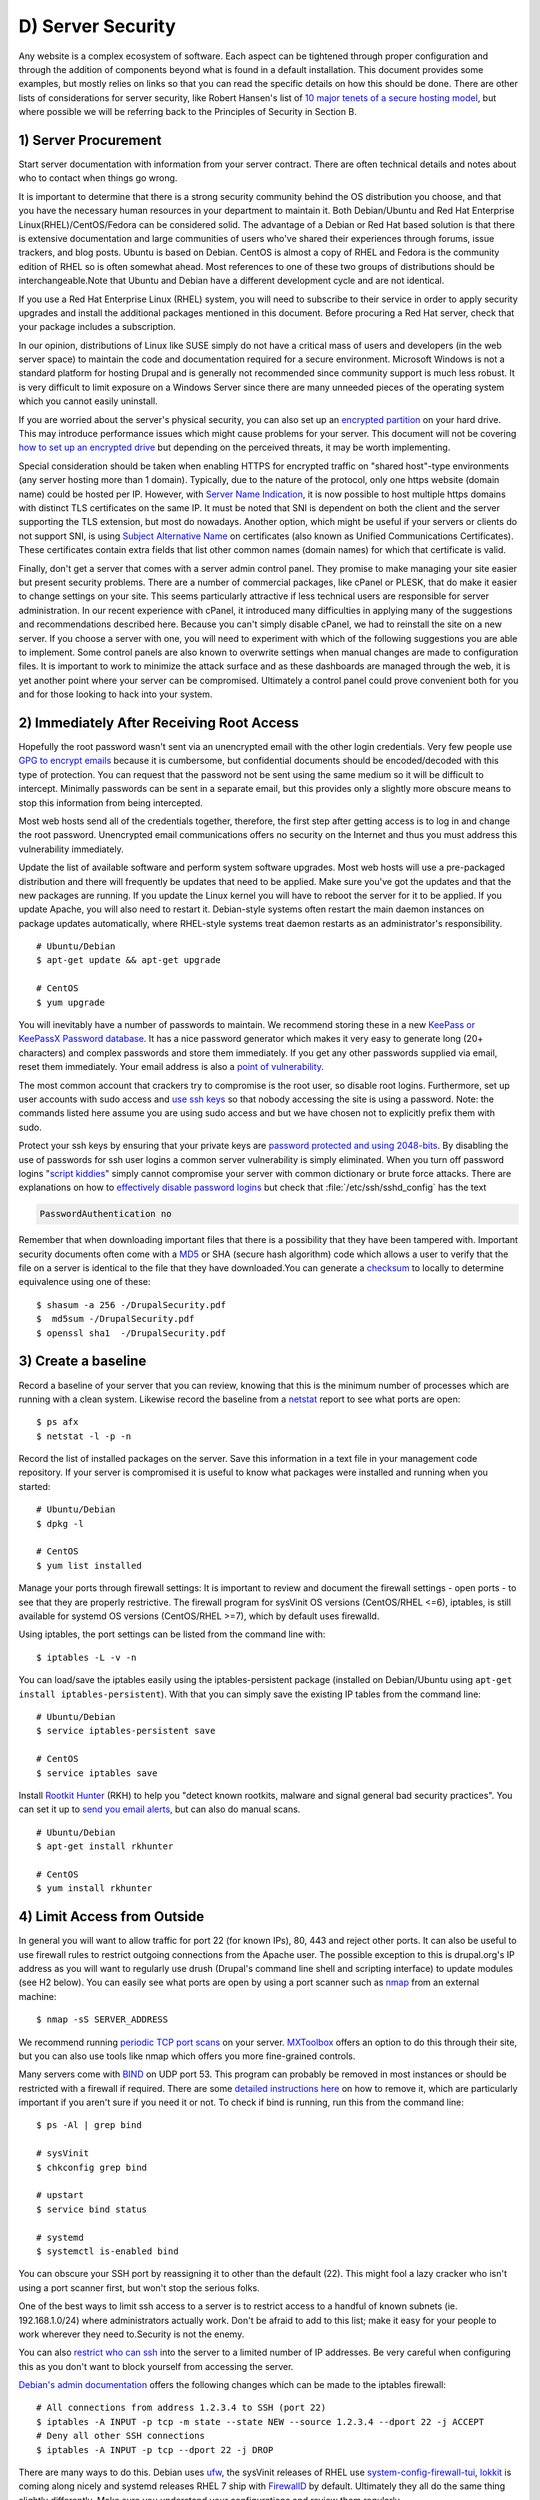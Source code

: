 D) Server Security
==================

Any website is a complex ecosystem of software. Each aspect can be tightened
through proper configuration and through the addition of components beyond what
is found in a default installation. This document provides some examples, but
mostly relies on links so that you can read the specific details on how this
should be done. There are other lists of considerations for server security,
like Robert Hansen's list of `10 major tenets of a secure hosting model`_, but
where possible we will be referring back to the Principles of Security in
Section B.

1) Server Procurement
---------------------

Start server documentation with information from your server contract. There
are often technical details and notes about who to contact when things go
wrong.

It is important to determine that there is a strong security community behind
the OS distribution you choose, and that you have the necessary human resources
in your department to maintain it. Both Debian/Ubuntu and Red Hat Enterprise
Linux(RHEL)/CentOS/Fedora can be considered solid. The advantage of a Debian or
Red Hat based solution is that there is extensive documentation and large
communities of users who've shared their experiences through forums, issue
trackers, and blog posts. Ubuntu is based on Debian. CentOS is almost a copy of
RHEL and Fedora is the community edition of RHEL so is often somewhat ahead.
Most references to one of these two groups of distributions should be
interchangeable.Note that Ubuntu and Debian have a different development cycle
and are not identical.

If you use a Red Hat Enterprise Linux (RHEL) system, you will need to subscribe
to their service in order to apply security upgrades and install the additional
packages mentioned in this document. Before procuring a Red Hat server, check
that your package includes a subscription.

In our opinion, distributions of Linux like SUSE simply do not have a critical
mass of users and developers (in the web server space) to maintain the code and
documentation required for a secure environment. Microsoft Windows is not a
standard platform for hosting Drupal and is generally not recommended since
community support is much less robust. It is very difficult to limit exposure
on a Windows Server since there are many unneeded pieces of the operating
system which you cannot easily uninstall.

If you are worried about the server's physical security, you can also set up an
`encrypted partition`_ on your hard drive. This may introduce performance
issues which might cause problems for your server. This document will not be
covering `how to set up an encrypted drive`_ but depending on the perceived
threats, it may be worth implementing.

Special consideration should be taken when enabling HTTPS for encrypted traffic
on "shared host"-type environments (any server hosting more than 1 domain).
Typically, due to the nature of the protocol, only one https website (domain
name) could be hosted per IP. However, with `Server Name Indication`_, it is
now possible to host multiple https domains with distinct TLS certificates on
the same IP. It must be noted that SNI is dependent on both the client and the
server supporting the TLS extension, but most do nowadays. Another option,
which might be useful if your servers or clients do not support SNI, is using
`Subject Alternative Name`_ on certificates (also known as Unified
Communications Certificates). These certificates contain extra fields that list
other common names (domain names) for which that certificate is valid.

Finally, don't get a server that comes with a server admin control panel. They
promise to make managing your site easier but present security problems. There
are a number of commercial packages, like cPanel or PLESK, that do make it
easier to change settings on your site. This seems particularly attractive if
less technical users are responsible for server administration. In our recent
experience with cPanel, it introduced many difficulties in applying many of the
suggestions and recommendations described here. Because you can't simply
disable cPanel, we had to reinstall the site on a new server. If you choose a
server with one, you will need to experiment with which of the following
suggestions you are able to implement. Some control panels are also known to
overwrite settings when manual changes are made to configuration files. It is
important to work to minimize the attack surface and as these dashboards are
managed through the web, it is yet another point where your server can be
compromised. Ultimately a control panel could prove convenient both for you and
for those looking to hack into your system.

2) Immediately After Receiving Root Access
------------------------------------------

Hopefully the root password wasn't sent via an unencrypted email with the other
login credentials. Very few people use `GPG to encrypt emails`_ because it is
cumbersome, but confidential documents should be encoded/decoded with this type
of protection. You can request that the password not be sent using the same
medium so it will be difficult to intercept. Minimally passwords can be sent in
a separate email, but this provides only a slightly more obscure means to stop
this information from being intercepted.

Most web hosts send all of the credentials together, therefore, the first step
after getting access is to log in and change the root password. Unencrypted
email communications offers no security on the Internet and thus you must
address this vulnerability immediately.

Update the list of available software and perform system software upgrades.
Most web hosts will use a pre-packaged distribution and there will frequently
be updates that need to be applied. Make sure you've got the updates and that
the new packages are running. If you update the Linux kernel you will have to
reboot the server for it to be applied. If you update Apache, you will also
need to restart it. Debian-style systems often restart the main daemon
instances on package updates automatically, where RHEL-style systems treat
daemon restarts as an administrator's responsibility.

::

  # Ubuntu/Debian
  $ apt-get update && apt-get upgrade

  # CentOS
  $ yum upgrade

You will inevitably have a number of passwords to maintain. We recommend
storing these in a new `KeePass or KeePassX Password database`_. It has a nice
password generator which makes it very easy to generate long (20+ characters)
and complex passwords and store them immediately. If you get any other
passwords supplied via email, reset them immediately. Your email address is
also a `point of vulnerability`_.

The most common account that crackers try to compromise is the root user, so
disable root logins. Furthermore, set up user accounts with sudo access and
`use ssh keys`_ so that nobody accessing the site is using a password. Note:
the commands listed here assume you are using sudo access and but we have
chosen not to explicitly prefix them with sudo.

Protect your ssh keys by ensuring that your private keys are `password
protected and using 2048-bits`_. By disabling the use of passwords for ssh user
logins a common server vulnerability is simply eliminated. When you turn off
password logins "`script kiddies`_\ " simply cannot compromise your server
with common dictionary or brute force attacks. There are explanations on how to
`effectively disable password logins`_ but check that
:file:`/etc/ssh/sshd_config` has the text

.. code-block:: ssh

    PasswordAuthentication no

Remember that when downloading important files that there is a possibility that
they have been tampered with. Important security documents often come with a
`MD5`_ or SHA (secure hash algorithm) code which allows a user to verify that
the file on a server is identical to the file that they have downloaded.You can
generate a `checksum`_ to locally to determine equivalence using one of these::

  $ shasum -a 256 -/DrupalSecurity.pdf
  $  md5sum -/DrupalSecurity.pdf
  $ openssl sha1  -/DrupalSecurity.pdf

3) Create a baseline
--------------------

Record a baseline of your server that you can review, knowing that this is the
minimum number of processes which are running with a clean system. Likewise
record the baseline from a `netstat`_ report to see what ports are open::

  $ ps afx
  $ netstat -l -p -n

Record the list of installed packages on the server. Save this information in a
text file in your management code repository. If your server is compromised it
is useful to know what packages were installed and running when you started::

  # Ubuntu/Debian
  $ dpkg -l

  # CentOS
  $ yum list installed

Manage your ports through firewall settings: It is important to review and
document the firewall settings - open ports - to see that they are properly
restrictive. The firewall program for sysVinit OS versions (CentOS/RHEL <=6),
iptables, is still available for systemd OS versions (CentOS/RHEL >=7), which
by default uses firewalld.

Using iptables, the port settings can be listed from the command line with::

  $ iptables -L -v -n

You can load/save the iptables easily using the iptables-persistent package
(installed on Debian/Ubuntu using ``apt-get install iptables-persistent``).
With that you can simply save the existing IP tables from the command line::

  # Ubuntu/Debian
  $ service iptables-persistent save

  # CentOS
  $ service iptables save

Install `Rootkit Hunter`_ (RKH) to help you "detect known rootkits, malware and
signal general bad security practices". You can set it up to `send you email
alerts`_, but can also do manual scans.

::

  # Ubuntu/Debian
  $ apt-get install rkhunter

  # CentOS
  $ yum install rkhunter

4) Limit Access from Outside
----------------------------

In general you will want to allow traffic for port 22 (for known IPs), 80, 443
and reject other ports. It can also be useful to use firewall rules to restrict
outgoing connections from the Apache user. The possible exception to this is
drupal.org's IP address as you will want to regularly use drush (Drupal's
command line shell and scripting interface) to update modules (see H2 below).
You can easily see what ports are open by using a port scanner such as `nmap`_
from an external machine::

  $ nmap -sS SERVER_ADDRESS

We recommend running `periodic TCP port scans`_ on your server. `MXToolbox`_
offers an option to do this through their site, but you can also use tools like
nmap which offers you more fine-grained controls.

Many servers come with `BIND`_ on UDP port 53. This program can probably be
removed in most instances or should be restricted with a firewall if required.
There are some `detailed instructions here`_ on how to remove it, which are
particularly important if you aren't sure if you need it or not. To check if
bind is running, run this from the command line::

  $ ps -Al | grep bind

  # sysVinit
  $ chkconfig grep bind

  # upstart
  $ service bind status

  # systemd
  $ systemctl is-enabled bind

You can obscure your SSH port by reassigning it to other than the default (22).
This might fool a lazy cracker who isn't using a port scanner first, but won't
stop the serious folks.

One of the best ways to limit ssh access to a server is to restrict access to a
handful of known subnets (ie. 192.168.1.0/24) where administrators actually
work. Don't be afraid to add to this list; make it easy for your people to work
wherever they need to.Security is not the enemy.

You can also `restrict who can ssh`_ into the server to a limited number of IP
addresses. Be very careful when configuring this as you don't want to block
yourself from accessing the server.

`Debian's admin documentation`_ offers the following changes which can be made
to the iptables firewall::

  # All connections from address 1.2.3.4 to SSH (port 22)
  $ iptables -A INPUT -p tcp -m state --state NEW --source 1.2.3.4 --dport 22 -j ACCEPT
  # Deny all other SSH connections
  $ iptables -A INPUT -p tcp --dport 22 -j DROP

There are many ways to do this. Debian uses `ufw`_, the sysVinit releases of
RHEL use `system-config-firewall-tui`_, `lokkit`_ is coming along nicely and
systemd releases RHEL 7 ship with `FirewallD`_ by default. Ultimately they all
do the same thing slightly differently. Make sure you understand your
configurations and review them regularly.

If you already have established a `virtual private network`_ (VPN) then you can
restrict SSH access to within that private network. This way you need to first
log in to the VPN before being able to access the port. Leveraging an existing
VPN has some additional costs but also some security advantages. If an
organization isn't already using a VPN however, then the usability problems
with forcing people to use it may encourage developers to find ways to
circumvent it. It is important to remember that a VPN is only as secure as the
individual servers on the VPN. If the VPN is shared with systems out of your
control, and the responsible sysadmins are lax in security, then your servers
should be hardened as if on the public network.

5) Initial Installs
-------------------

There are some tools to harden your Linux system. The program `grsecurity`_
addresses a number of memory and permissions issues with the kernel.

`BastilleLinux`_ guides the administrator through an interactive process to
limit access on the server.

Mandatory Access Controls (MAC) policies can be managed through programs like
`SELinux`_ and `AppArmour`_, for high security environments. With Ubuntu, use
AppArmour as it comes installed by default. While AppArmour is often considered
inferior and less flexible than SELinux, there is no need to uninstall
it.AppArmour may impact other security tools and should not be used in
conjunction with SELinux.

With other distributions it is recommended to use SELinux (examples for
`SELinux on Debian`_ and
`SELinux on Red Hat`_)
as its rules were initially developed to meet NSA policies.

::

  # Debian (not Ubuntu)
  $ apt-get install perl-tk bastille selinux-basics selinux-policy-default auditd

Using an host based intrusion detection system (HIDS) such as the `OSSEC`_
host-based intrusion detection system (HIDS) or `PHPIDS`_ (PHP-intrusion
detection system) is a good practice. You can find more information on the
projects, including tutorials and how-tos at `PHPIDS's documentation`_ and
`OSSEC's documentation`_. `Tripwire`_ and `Snort`_ are other IDS's which
monitor the integrity of core files and will alert you to suspicious activity
(see `Tripwire on CentOS`_ and `Tripwire on Debian`_). With any HIDS, you
should make sure that secure IPs, such as your outgoing gateway is whitelisted.

`Drupal monitoring can be set up to work with OSSEC`_ which would be more
efficient than using Drupal's `Login Security`_ module as it would allow you to
use your existing HIDS infrastructure to alert you to these sorts of attacks.

Crackers will often try to use a `brute force attack`_ to guess usernames and
passwords. Using a service like

`Fail2ban`_ can block IP addresses that are making an unreasonable number of
login attempts. This won't prevent distributed attacks, but could be used in
conjunction with OSSEC.

`Fail2ban is also an effective measure for flood control`_ and can stop most
denial of service attacks. Drupal also has some built in flood control options,
the `Flood Control module`_ provides a UI to control them.

`Distributed Denial of Service (DDOS)`_ attacs are more difficult to address,
but there's a great defence plan laid out on `StackOverflow`_.

::

  # Ubuntu/Debian
  $ apt-get install fail2ban

  # CentOS
  $ yum install fail2ban

Place the /etc directory under version control so that you can easily track
which configurations have changed. The program `etckeeper`_ automates this
process nicely and hooks into your package manager and cron to do its work when
your server is upgraded or new software is installed.

::

  # Ubuntu/Debian
  $ apt-get install etckeeper bzr && etckeeper init && etckeeper commit "initial commit"

  # CentOS
  $ yum install etckeeper && etckeeper init && etckeeper commit "initial commit"

Ubuntu comes with the `Ubuntu Popularity Contest`_ (popcon) to gather
statistics about which packages are used in the community. Although this is
anonymous, it can be a good idea to remove this package so that it is not a
potential weak link. This is an optional package that can be easily removed
without impacting your site's performance.

::

  # Ubuntu
  $ dpkg --purge popularity-contest ubuntu-standard

You will probably want to install an opcode cache and `Memcache`_ (or `Redis`_)
to ensure that your site is responding quickly. PHP 5.5+ now comes with built
in opcode cache, earlier versions of PHP can add this using `APC`_. Memcached
is a general-purpose distributed `memory caching`_ system. Both work to make
your server more responsive by minimizing the load on the server and improving
caching. This will help when there is an unexpected server load.

Aside from the performance advantages, there can be security improvements by
caching the public display. There are huge security advantages to restricting
access to the rendering logic (Drupal's admin) so that the public is only
interacting with a cache serving front end content. In using any caching
however, it is critical that only anonymous data is cached. A mis-configured
cache can easily `expose personal data to the public`_. This needs to be
carefully tested on sites which have private or confidential data.

There are a number of ways to cache the public display, including leveraging
Memcache and `Nginx`_ to extend Drupal's internal page cache. One of the most
powerful tools is `Varnish`_ which can provide incredible performance
enhancements. It can also be used effectively to deny all logins on your public
site by being configured to denying cookies on port 80. This is an example of
what can be added to Varnish's vcl file to remove the cookies which are
required to authenticate:

.. code-block:: varnish

  if (req.http.host == "example.com") { unset req.http.Cookie;}

If you have a site which has only a few users and doesn't have any online forms
for anonymous users then you can configure Varnish to simply reject all HTTP
POST requests. Then in Apache you can whitelist the IP address you want to have
access to login into Drupal. Matt Korostoff documented this approach in his
`breakdown of the Drupalgeddon attacks`_ that affected many Drupal 7 sites.

Shared server environments provide a number of security challenges. Do not
expect it to be easy to securely host several sites on the same server with
direct shell access to different clients. If you need to do this, it is worth
investigating `FastCGI`_ which when used in conjunction with `suexec`_ or
`cgiwrap`_ to isolate individual processes on a shared server. We expect most
government departments to have access to either a virtual (e.g. `VMware`_,
`Xen`_, `OpenVZ`_ or `KVM`_) or cloud-based (e.g. `Amazon`_ or `Rackspace`_)
servers. There is also `significant movement in the Drupal community`_ to use
`Linux Containers`_ to more efficiently distribute processing power without
compromising security.

6) Server Maintenance
---------------------

Security requires constant vigilance. Someone should be tasked with ensuring
that the server is kept up-to-date at least weekly. This isn't usually a
complex task, but it does require that someone subscribe to the security update
mailing list for the distribution (e.g. `Ubuntu`_ and `CentOS`_), apply the
updates, and review the logs to ensure everything is still running properly.
Upgrades can be done with the following commands::

  # Ubuntu/Debian
  $ apt-get update && apt-get upgrade

  # CentOS
  $ yum upgrade

It is very useful to have a service like `Nagios`_ monitoring your production
server to alert you if any problems arise. The configuration of Nagios can be
quite complex, but you can set it up easily enough on your staging server. You
will need to grant access on your production environment to this server and you
must enable CGI access on this server. Remember that if you enable this, you
will also need to consider the `security implications`_ that it presents. To
get the server installed in your staging environment, execute the following
from the command line::

  # Ubuntu/Debian
  $ apt-get install nagios3 nagios-nrpe-plugin

And for each server you wish to monitor with Nagios::

  # Ubuntu/Debian
  $ apt-get install nagios-nrpe-plugin

`Munin`_ can be run on the production environment to give you a sense of the
relative load of various key elements over the past hour, day, week and month.
This can be useful when debugging issues with your server.

::

  # Ubuntu/Debian
  $ apt-get install munin munin-node

Access to this information is available through your web server but you will
want to configure your site to `ensure that this data is not publicly
available`_.

There are also many good reasons to use server `configuration management
software`_ like `Puppet`_ or `Chef`_. Initially, it will take you a lot more
time to configure it this way, but it will make it much easier to restore your
server when something does happen and and see you are back online quickly. It
also codifies the process to ensure that you don't miss critical setup steps.
This approach also makes it trivial to have essentially duplicate development,
staging and production environments.

7) Managing Server Logs
-----------------------

Your web server is a complex environment involving thousands of software
projects. Most of these will store log files in /var/log. If log files aren't
properly rotated and compressed they can become unmanageably large. If your
hard drive is filled up with old log files your site will simply stop
functioning. Most distributions of Linux come come with `logrotate`_ configured
such that log files are segmented on a regular basis and the archive is
compressed so that space isn't a problem.

Most Linux distributions also come with syslog built in, which is critical for
doing security audits. You can also configure it to `send emergency messages to
a remote machine`_, or even send a duplicate of all log messages to an external
loghost. There is a discussion in the Drupal section later on about how to
direct Watchdog messages to syslog. There are many tools to help system
administrators more effectively monitor their log files, and regular log
reviews can be an important part of early breach detection.

If your server is configured with a caching reverse proxy server or a load
balancer such as Varnish, Nginx or haproxy then you should ensure that Drupal
is made aware of the actual ``REMOTE_IP``. The common solution requires
configuring the ``X-Forwarded-For`` in both Varnish and Apache, but as
`Jonathan Marcil's blog post points out`_, "X-Forwarded-For is actually a list
that can be a chain of multiples proxies and not just a single IP address". To
that effect, ensure that all IP addresses for your reverse proxies are
identified in your settings.php file (`configuration`_). Another solution
would be to create a custom HTTP header such as ``HTTP_X_FORWARDED_FOR`` and
use it in your architecture and tell Drupal to use it using the configuration
variable "reverse_proxy_header" in :file:`settings.php` under "Reverse Proxy
Configuration". Drupal itself will manage correctly a list of trusted reverse
proxy with the standard ``X-Forwarded-For`` header, but this is useful if you
want to correctly logs IP at a Web server, proxy or load balancer level. Note
that the front facing proxy should ignore if the custom header exists and
replace it with its own.

.. code-block:: php

  $conf['reverse_proxy'] = TRUE;
  $conf['reverse_proxy_addresses'] = array('127.0.0.1','192.168.0.2');
  $conf['reverse_proxy_header'] = 'HTTP_X_FORWARDED_FOR';

Another approach to dealing with this is to simply use Apache's Reverse Proxy
Add Forward (RPAF) module. As Khalid Baheyeldin `writes in his blog`_, this
Apache module can be used for both Reverse Proxy and/or a Content Delivery
Network (CDN).

::

  # Ubuntu/Debian
  $ apt-get install libapache2-mod-rpaf

By editing the :file:`/etc/apache2/mods-enabled/rpaf.conf`, set your proxy IP
and restarting Apache your access.log will show the real client IP rather than
that of your proxy.

The most important server logs to monitor are Apache's. If there is more than
one site on a given server, it is normal for each site to have its own log file
rather than using the default generic one. If you run more than one site or
have multiple web servers, log centralization can allow you to get an overall
view of site issues. Open source tools such as `logstash`_ can be used to
simplify the process of searching all of your log files.

8) Rough Server Ecosystem Image
-------------------------------

.. image:: /images/ServerEcosystem.*
   :alt: Generic server ecosystem

.. _Ubuntu Popularity Contest: https://help.ubuntu.com/community/UbuntuPopularityContest
.. _10 major tenets of a secure hosting model: http://drupalwatchdog.com/2/2/securing-your-environment
.. _encrypted partition: https://wiki.archlinux.org/index.php/Disk_Encryption
.. _how to set up an encrypted drive: https://help.ubuntu.com/community/EncryptedFilesystemHowto
.. _Server Name Indication: http://en.wikipedia.org/wiki/Server_Name_Indication
.. _Subject Alternative Name: https://en.wikipedia.org/wiki/SubjectAltName
.. _GPG to encrypt emails: https://en.wikipedia.org/wiki/GNU_Privacy_Guard
.. _KeePass or KeePassX Password database: https://en.wikipedia.org/wiki/KeePass
.. _point of vulnerability: http://drupalwatchdog.com/2/2/practical-security
.. _use ssh keys: https://wiki.archlinux.org/index.php/SSH_Keys
.. _password protected and using 2048-bits: https://www.ssllabs.com/downloads/SSL_TLS_Deployment_Best_Practices.pdf
.. _script kiddies: https://en.wikipedia.org/wiki/Script_kiddie
.. _effectively disable password logins: http://lani78.wordpress.com/2008/08/08/generate-a-ssh-key-and-disable-password-authentication-on-ubuntu-server/
.. _MD5: http://www.electrictoolbox.com/article/linux-unix-bsd/howto-check-md5-file/
.. _checksum: https://en.wikipedia.org/wiki/Checksum
.. _netstat: https://en.wikipedia.org/wiki/Netstat
.. _Rootkit Hunter: http://sourceforge.net/apps/trac/rkhunter/wiki/SPRKH
.. _send you email alerts: http://www.tecmint.com/install-linux-rkhunter-rootkit-hunter-in-rhel-centos-and-fedora/
.. _nmap: http://nmap.org/
.. _periodic TCP port scans: https://en.wikipedia.org/wiki/Port_scanner
.. _MXToolbox: http://mxtoolbox.com/PortScan.aspx
.. _BIND: https://en.wikipedia.org/wiki/BIND
.. _detailed instructions here: http://askubuntu.com/questions/162371/what-is-the-named-daemon-and-why-is-it-running
.. _restrict who can ssh: http://apple.stackexchange.com/questions/34091/how-to-restrict-remote-login-ssh-access-to-only-certain-ip-ranges
.. _Debian's admin documentation: http://www.debian-administration.org/articles/87
.. _ufw: https://www.digitalocean.com/community/articles/how-to-setup-a-firewall-with-ufw-on-an-ubuntu-and-debian-cloud-server
.. _system-config-firewall-tui: https://www.digitalocean.com/community/articles/how-to-setup-a-firewall-with-ufw-on-an-ubuntu-and-debian-cloud-server
.. _lokkit: http://docs.saltstack.com/en/latest/topics/tutorials/firewall.html
.. _FirewallD: https://fedoraproject.org/wiki/FirewallD
.. _virtual private network: https://en.wikipedia.org/wiki/Virtual_private_network
.. _grsecurity: http://olex.openlogic.com/packages/grsecurity
.. _BastilleLinux: https://help.ubuntu.com/community/BastilleLinux
.. _SELinux: https://en.wikipedia.org/wiki/Security-Enhanced_Linux
.. _AppArmour: https://en.wikipedia.org/wiki/AppArmor
.. _SELinux on Debian: https://wiki.debian.org/SELinux
.. _SELinux on Red Hat: https://access.redhat.com/site/documentation/en-US/Red_Hat_Enterprise_Linux/6/html/Security-Enhanced_Linux/
.. _PHPIDS: http://www.phpids.org/
.. _PHPIDS's documentation: http://phpids.org
.. _OSSEC: http://www.ossec.net/
.. _OSSEC's documentation: http://www.ossec.net/?page_id=11
.. _Tripwire: http://www.tripwire.com/
.. _Snort: http://www.snort.org/
.. _Tripwire on CentOS: https://www.centos.org/docs/2/rhl-rg-en-7.2/ch-tripwire.html
.. _Tripwire on Debian: http://penguinapple.blogspot.ca/2010/12/installing-configuring-and-using.html
.. _Drupal monitoring can be set up to work with OSSEC: http://www.madirish.net/428
.. _Login Security: https://drupal.org/project/login_security
.. _brute force attack: http://en.wikipedia.org/wiki/Brute-force_attack
.. _Fail2ban: http://www.fail2ban.org/wiki/index.php/Main_Page
.. _Fail2ban is also an effective measure for flood control: http://www.debian-administration.org/article/Blocking_a_DNS_DDOS_using_the_fail2ban_package
.. _Flood Control module: https://drupal.org/project/flood_control
.. _Distributed Denial of Service (DDOS): https://en.wikipedia.org/wiki/Denial-of-service_attack
.. _StackOverflow: http://stackoverflow.com/questions/14477942/how-to-enable-ddos-protection
.. _etckeeper: https://help.ubuntu.com/12.04/serverguide/etckeeper.html
.. _Memcache: http://memcached.org/
.. _Redis: http://redis.io/
.. _APC: http://php.net/manual/en/book.apc.php
.. _memory caching: https://en.wikipedia.org/wiki/Memory_caching
.. _expose personal data to the public: https://speakerdeck.com/owaspmontreal/demystifying-web-cache-by-kristian-lyngstol#24%20
.. _Nginx: http://wiki.nginx.org/Main
.. _Varnish: https://www.varnish-cache.org/
.. _breakdown of the Drupalgeddon attacks: http://mattkorostoff.com/article/I-survived-drupalgeddon-how-hackers-took-over-my-site
.. _FastCGI: http://www.fastcgi.com/drupal/
.. _suexec: https://httpd.apache.org/docs/current/suexec.html
.. _cgiwrap: http://cgiwrap.sourceforge.net/
.. _VMware: http://www.vmware.com/
.. _Xen: http://www.xenserver.org/
.. _OpenVZ: http://openvz.org/
.. _KVM: http://www.linux-kvm.org/
.. _Amazon: https://aws.amazon.com/ec2/
.. _Rackspace: http://www.rackspace.com/cloud/
.. _significant movement in the Drupal community: https://www.getpantheon.com/blog/why-we-built-pantheon-containers-instead-virtual-machines
.. _Linux Containers: https://en.wikipedia.org/wiki/LXC
.. _Ubuntu: http://www.ubuntu.com/usn/
.. _CentOS: https://www.centos.org/modules/tinycontent/index.php?id=16
.. _Nagios: http://www.nagios.org/documentation
.. _security implications: http://nagios.sourceforge.net/docs/3_0/security.html
.. _Munin: http://munin-monitoring.org/
.. _ensure that this data is not publicly available: http://www.howtoforge.com/server_monitoring_monit_munin
.. _configuration management software: https://en.wikipedia.org/wiki/Software_configuration_management
.. _Puppet: http://projects.puppetlabs.com/projects/puppet
.. _Chef: https://www.chef.io/
.. _logrotate: http://www.cyberciti.biz/faq/how-do-i-rotate-log-files/
.. _send emergency messages to a remote machine: http://www.linuxvoodoo.com/resources/howtos/syslog
.. _Jonathan Marcil's blog post points out: https://blog.jonathanmarcil.ca/2013/09/remoteaddr-and-httpxforwardedfor-bad.html
.. _configuration: https://github.com/drupal/drupal/blob/7.x/sites/default/default.settings.php#L358
.. _writes in his blog: http://2bits.com/articles/correct-client-ip-address-reverse-proxy-or-content-delivery-network-cdn.html
.. _logstash: http://logstash.net/
